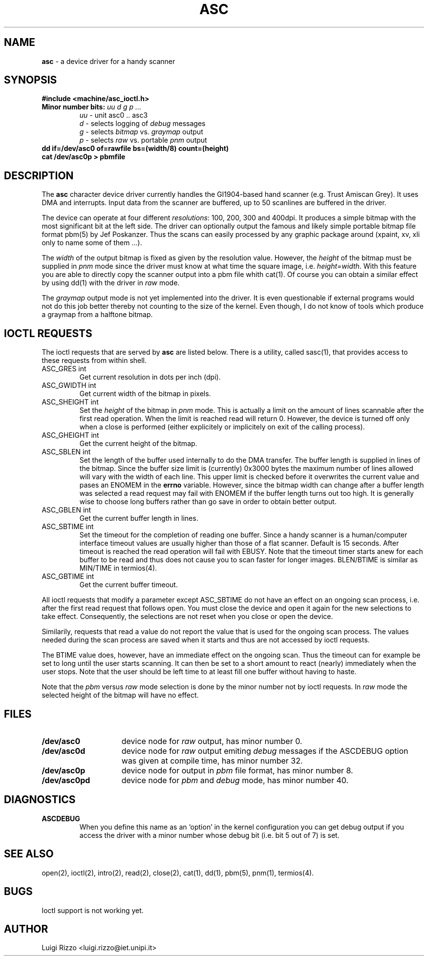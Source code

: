 .\" asc(4) - manual page for the scanner device driver `asc'
.\"
.\"
.\" Copyright (c) 1995 Gunther Schadow, Luigi Rizzo. All rights reserved.
.\"
.\" Redistribution and use in source and binary forms, with or without
.\" modification, are permitted provided that the following conditions
.\" are met:
.\" 1. Redistributions of source code must retain the above copyright
.\"    notice, this list of conditions and the following disclaimer.
.\" 2. Redistributions in binary form must reproduce the above copyright
.\"    notice, this list of conditions and the following disclaimer in the
.\"    documentation and/or other materials provided with the distribution.
.\" 3. All advertising materials mentioning features or use of this software
.\"    must display the following acknowledgements:
.\"	This product includes software developed by Gunther Schadow.
.\"	This product includes software developed by Luigi Rizzo.
.\" 4. The name of the author may not be used to endorse or promote products
.\"    derived from this software without specific prior written permission.
.\"
.\" THIS SOFTWARE IS PROVIDED BY THE AUTHOR ``AS IS'' AND ANY EXPRESS OR
.\" IMPLIED WARRANTIES, INCLUDING, BUT NOT LIMITED TO, THE IMPLIED WARRANTIES
.\" OF MERCHANTABILITY AND FITNESS FOR A PARTICULAR PURPOSE ARE DISCLAIMED.
.\" IN NO EVENT SHALL THE AUTHOR BE LIABLE FOR ANY DIRECT, INDIRECT,
.\" INCIDENTAL, SPECIAL, EXEMPLARY, OR CONSEQUENTIAL DAMAGES (INCLUDING, BUT
.\" NOT LIMITED TO, PROCUREMENT OF SUBSTITUTE GOODS OR SERVICES; LOSS OF USE,
.\" DATA, OR PROFITS; OR BUSINESS INTERRUPTION) HOWEVER CAUSED AND ON ANY
.\" THEORY OF LIABILITY, WHETHER IN CONTRACT, STRICT LIABILITY, OR TORT
.\" (INCLUDING NEGLIGENCE OR OTHERWISE) ARISING IN ANY WAY OUT OF THE USE OF
.\" THIS SOFTWARE, EVEN IF ADVISED OF THE POSSIBILITY OF SUCH DAMAGE.
.TH ASC 4 "January 6, 1995" FreeBSD "FreeBSD Programmer's Manual"
.SH NAME
\fBasc\fP - a device driver for a handy scanner
.SH SYNOPSIS
.TP
\fB#include <machine/asc_ioctl.h>\fP
.TP
\fBMinor number bits:\fP \fIuu d g p ...\fP
\fIuu\fP - unit asc0 .. asc3
\fI d\fP - selects logging of \fIdebug\fP messages
\fI g\fP - selects \fIbitmap\fP vs. \fIgraymap\fP output
\fI p\fP - selects \fIraw\fP vs. portable \fIpnm\fP output
.TP
\fBdd if=/dev/asc0 of=rawfile bs=(width/8) count=(height)
.TP
\fBcat /dev/asc0p > pbmfile\fP
.PB
.SH DESCRIPTION
The \fBasc\fP character device driver currently handles the
GI1904-based hand scanner (e.g. Trust Amiscan Grey).
It uses DMA and interrupts. Input data from the scanner are
buffered, up to 50 scanlines are buffered in the driver.
.PP
The device can operate at four different \fIresolutions\fP: 100, 200,
300 and 400dpi. It produces a simple bitmap with the most significant bit
at the left side. The driver can optionally output the famous and
likely simple portable bitmap file format pbm(5) by Jef
Poskanzer. Thus the scans can easily processed by any graphic package
around (xpaint, xv, xli only to name some of them ...).
.PP
The \fIwidth\fP of the output bitmap is fixed as given by the
resolution value. However, the \fIheight\fP of the bitmap must be
supplied in \fIpnm\fP mode since the driver must know at what time the
'end-of-file' shall be reached. The default is to produce a
square image, i.e. \fIheight=width\fP. With this feature you are able to
directly copy the scanner output into a pbm file whith cat(1).  Of
course you can obtain a similar effect by using dd(1) with the driver
in \fIraw\fP mode.
.PP
The \fIgraymap\fP output mode is not yet implemented into the driver.
It is even questionable if external programs would not do this job
better thereby not counting to the size of the kernel. Even though, I
do not know of tools which produce a graymap from a halftone bitmap.
.SH IOCTL REQUESTS
The ioctl requests that are served by \fBasc\fP are listed below.
There is a utility, called sasc(1), that provides access to these
requests from within shell.
.TP
ASC_GRES int
Get current resolution in dots per inch (dpi).
.TP
ASC_GWIDTH int
Get current width of the bitmap in pixels.
.TP
ASC_SHEIGHT int
Set the \fIheight\fP of the bitmap in \fIpnm\fP mode. This is actually
a limit on the amount of lines scannable after the first read
operation. When the limit is reached read will return 0. However, the
device is turned off only when a close is performed (either
explicitely or implicitely on exit of the calling process).
.TP
ASC_GHEIGHT int
Get the current height of the bitmap.
.TP
ASC_SBLEN int
Set the length of the buffer used internally to do the DMA transfer.
The buffer length is supplied in lines of the bitmap. Since the buffer
size limit is (currently) 0x3000 bytes the maximum number of lines
allowed will vary with the width of each line. This upper limit is
checked before it overwrites the current value and pases an ENOMEM in
the \fBerrno\fP variable. However, since the bitmap width can change
after a buffer length was selected a read request may fail with ENOMEM
if the buffer length turns out too high. It is generally wise to
choose long buffers rather than go save in order to obtain better
output.
.TP
ASC_GBLEN int
Get the current buffer length in lines.
.TP
ASC_SBTIME int
Set the timeout for the completion of reading one buffer. Since a
handy scanner is a human/computer interface timeout values are usually
higher than those of a flat scanner. Default is 15 seconds. After
timeout is reached the read operation will fail with EBUSY. Note that
the timeout timer starts anew for each buffer to be read and thus does
not cause you to scan faster for longer images. BLEN/BTIME is similar
as MIN/TIME in termios(4).
.TP
ASC_GBTIME int
Get the current buffer timeout.
.PP
All ioctl requests that modify a parameter except ASC_SBTIME do not
have an effect on an ongoing scan process, i.e. after the first read
request that follows open. You must close the device and open it again
for the new selections to take effect. Consequently, the selections
are not reset when you close or open the device.
.PP
Similarily, requests that read a value do not report the value that is
used for the ongoing scan process. The values needed during the scan
process are saved when it starts and thus are not accessed by ioctl
requests.
.PP
The BTIME value does, however, have an immediate effect on the ongoing
scan. Thus the timeout can for example be set to long until the user
starts scanning.  It can then be set to a short amount to react
(nearly) immediately when the user stops. Note that the user should be
left time to at least fill one buffer without having to haste.
.PP
Note that the \fIpbm\fP versus \fIraw\fP mode selection is done by the
minor number not by ioctl requests. In \fIraw\fP mode the selected
height of the bitmap will have no effect.
.SH FILES
.TP 15
.BI /dev/asc0
device node for \fIraw\fP output, has minor number 0.
.TP
.BI /dev/asc0d
device node for \fIraw\fP output emiting \fIdebug\fP messages if the
ASCDEBUG option was given at compile time, has minor number 32.
.TP
.BI /dev/asc0p
device node for output in \fIpbm\fP file format, has minor number 8.
.TP
.BI /dev/asc0pd
device node for \fIpbm\fP and \fIdebug\fP mode, has minor number 40.
.PB
.SH DIAGNOSTICS
.TP
\fBASCDEBUG\fP
When you define this name as an `option' in the kernel configuration
you can get debug output if you access the driver with a minor number
whose debug bit (i.e. bit 5 out of 7) is set.
.SH SEE ALSO
.nh
open(2),
ioctl(2),
intro(2),
read(2),
close(2),
cat(1),
dd(1),
pbm(5),
pnm(1),
termios(4).
.hy
.SH BUGS
Ioctl support is not working yet.
.SH AUTHOR
Luigi Rizzo <luigi.rizzo@iet.unipi.it>
